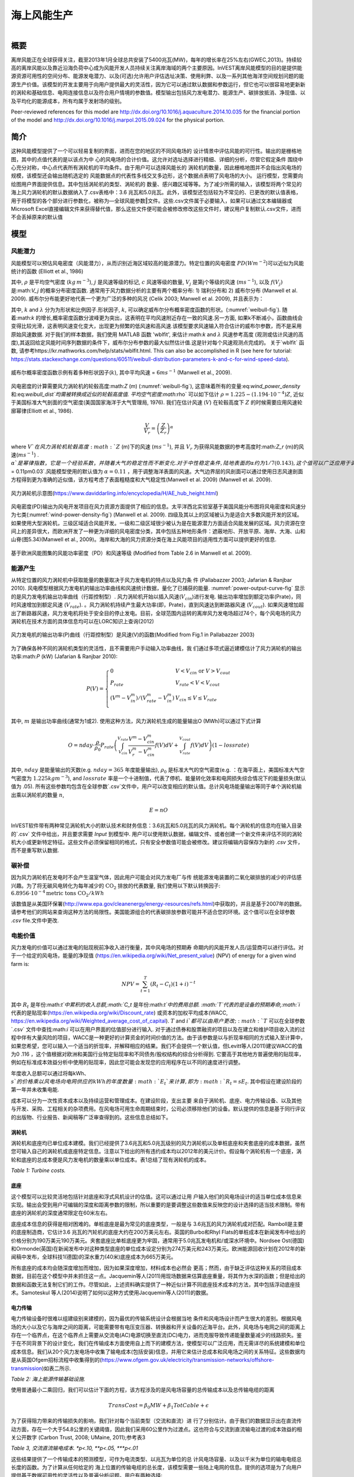 ﻿.. _风能:

*******************************
海上风能生产
*******************************

.. figure:: ../en/wind_energy/intro_image.png
   :align: right
   :figwidth: 200pt

概要
=======

离岸风能正在全球获得关注，截至2013年1月全球总共安装了5400兆瓦(MW)，每年的增长率在25%左右(GWEC,2013)。持续较高的离岸风能以及靠近沿海负荷中心成为风能开发人员持续关注离岸海域的两个主要原因。InVEST离岸风能模型的目的是提供能源资源可用性的空间分布、能源发电潜力、以及(可选)允许用户评估选址决策、使用利弊、以及一系列其他海洋空间规划问题的能源生产价值。该模型的开发主要用于向用户提供最大的灵活性，因为它可以通过默认数据和参数运行，但它也可以很容易地更新新的涡轮和基础信息、电网连接信息以及符合用户情境的参数值。模型输出包括风力发电潜力、能源生产、碳排放抵消、净现值、以及平均化的能源成本，所有均属于发射场的级别。

Peer-reviewed references for this model are http://dx.doi.org/10.1016/j.aquaculture.2014.10.035 for the financial portion of the model and http://dx.doi.org/10.1016/j.marpol.2015.09.024 for the physical portion.

简介
============

这种风能模型提供了一个可以轻易复制的界面，进而在您的地区的不同风电场的 设计情景中评估风能的可行性。输出的是栅格地图，其中的点值代表的是以该点为中 心的风电场的合计价值。这允许对选址选择进行精细、详细的分析，尽管它假定条件 围绕中心充分对称，中心点代表所有涡轮机的平均条件。由于用户可以选择风能长的 涡轮机的数量，因此栅格地图并不会指出风电场的规模，该模型还会输出随机选定的 风能数据点的代表性多线交叉多边形，这个数据点表明了风电场的大小。
运行模型，您需要向绘图用户界面提供信息。其中包括涡轮机的类型、涡轮机的
数量、感兴趣区域等等。为了减少所需的输入，该模型将两个常见的海上风力涡轮机的默认数据纳入了.csv表格中：3.6 兆瓦和5.0兆瓦。此外，该模型还包括较为不常见的、已更改的默认值表格，用于将模型的各个部分进行参数化，被称为―全球风能参数‖文件。这些.csv文件属于必要输入，如果可以通过文本编辑器或Microsoft Excel直接编辑文件来获得替代值，那么这些文件便可能会被修改修改这些文件时，建议用户复制默认.csv文件，进而不会丢掉原来的默认值


模型
=========

风能潜力
---------------------

风能模型可以预估风电密度（风能潜力），从而识别近海区域较高的能源潜力。特定位置的风电密度 :math:`PD (Wm^{-2}`)可以近似为风能统计的函数 (Elliott et al., 1986)

.. math:: \frac{1}{2}\rho\sum^c_{j=1}f(V_j)V_j^3
   :label: wind_power_density

其中, :math:`\rho` 是平均空气密度 (:math:`kg\,m^{-3}`), :math:`j` 是风速等级的标记, :math:`c` 风速等级的数量, :math:`V_j` 是第j个等级的风速 (:math:`ms^{-1}`), 以及 :math:`f(V_j)` 是:math:`V_j` 的概率分布密度函数. 通常用于风力数据分析的主要有两个概率分布: 1) 瑞利分布和 2) 威布尔分布 (Manwell et al. 2009). 威布尔分布能更好地代表一个更为广泛的多种的风况 (Celik 2003; Manwell et al. 2009), 并且表示为：

.. math:: f(V_j) = \frac{k}{\lambda}\left(\frac{V_j}{\lambda}\right)^{k-1}e^{-\left(\frac{V_j}{\lambda}\right)^k}
   :label: weibull_dist

其中, :math:`k` and :math:`\lambda` 分为为形状和比例因子.形状因子, :math:`k`, 可以确定威布尔分布概率密度函数的形状。(:numref:`weibull-fig`). 随着:math:`k` 的增长,概率密度函数分波峰更为突出，这表明在平均风速附近存在一致的风速.另一方面, 如果k不断减小，函数曲线会变得比较光滑，这表明风速变化变大，出现更为频繁的低风速和高风速.该模型要求风速输入符合估计的威布尔参数，而不是采用原始风速数据. 对于我们的样本数据，我们使用 MATLAB 函数 'wblfit', 来估计:math:`k` and :math:`\lambda` 风速参考高度 (观测或估计风速的高度),其返回给定风能时间序列数据的条件下，威布尔分布参数的最大似然估计值.这是针对每个风速观测点完成的。 关于`wblfit` 函数, 请参考https://kr.mathworks.com/help/stats/wblfit.html. This can also be accomplished in R (see here for tutorial: https://stats.stackexchange.com/questions/60511/weibull-distribution-parameters-k-and-c-for-wind-speed-data).


.. _weibull-fig:

.. figure:: ../en/wind_energy/weibull_curves.png
   :align: center

   威布尔概率密度函数示例有着多种形状因子(:math:`k`), 其中平均风速 = :math:`6 ms^{-1}` (Manwell et al., 2009).

风电密度的计算需要风力涡轮机的轮毂高度:math:`Z` (m) (:numref:`weibull-fig`), 这意味着所有的变量:eq:`wind_power_density` 和:eq:`weibull_dist`均需被转换成近似的轮毂高度值. 平均空气密度:math:`\rho` 可以如下估计 :math:`\rho=1.225-(1.194\cdot 10^{-4})Z`, 近似于美国标准大气剖面的空气密度(美国国家海洋于大气管理局, 1976). 我们在估计风速 (:math:`V`) 在轮毂高度下 :math:`Z` 的时候需要应用风速轮廓幂律(Elliott et al., 1986).

.. math:: \frac{V}{V_r} = \left(\frac{Z}{Z_r}\right)^\alpha

where :math:`V`在风力涡轮机轮毂高度:math:`Z` (m)下的风速 (:math:`ms^{-1}`), 并且 :math:`V_{r}` 为获得风能数据的参考高度时:math:`Z_r` (m)的风速(:math:`ms^{-1}`) . :math:`\alpha`是幂律指数，它是一个经验系数，并随着大气的稳定性而不断变化. 对于中性稳定条件, 陆地表面的α约为1/7 (0.143), 这个值可以广泛应用于调整陆地的风速 (Elliott et al., 1986). 不同的海洋表面具有不同的幂律指数. Hsu等人. (1994) 发现在近似中性大气稳定的条件下，海洋表面的 :math:`\alpha = 0.11\pm0.03`.风能模型使用的默认值为 :math:`\alpha = 0.11` ，用于调整海洋表面的风速。大气边界层的风剖面可以通过使用日志风速剖面方程得到更为准确的近似值，该方程考虑了表面粗糙度和大气稳定性(Manwell et al. 2009) (Manwell et al. 2009).

.. _wind-turbine-fig:

.. figure:: ../en/wind_energy/wind_turbine.png
   :align: center

   风力涡轮机示意图(https://www.daviddarling.info/encyclopedia/H/AE_hub_height.html)

风电密度(PD)输出为风电开发项目在风力资源方面提供了相应的信息。太平洋西北实验室基于美国风能分布图将风电密度和风速分为七类(:numref:`wind-power-density-fig`) (Manwell et al. 2009). 四级及其以上的区域被认为是适合大多数风能开发的区域。如果使用大型涡轮机，三级区域适合风能开发。一级和二级区域很少被认为是在能源潜力方面适合风能发展的区域。风力资源在空间上的差异很大，而欧洲开发了一种更为详细的风电密度分类，其中包括五种地形条件：遮蔽地形、开放平原、海岸、大海、山和山脊(图5.34)(Manwell et al., 2009)。海岸和大海的风力资源分类在海上风能项目的适用性方面可以提供更好的信息.

.. _wind-power-density-fig:

.. figure:: ../en/wind_energy/wind_power_density.png
   :align: center

   基于欧洲风能图集的风能功率密度（PD）和风速等级 (Modified from Table 2.6 in Manwell et al. 2009).

能源产生
-----------------

从特定位置的风力涡轮机中获取能量的数量取决于风力发电机的特点以及风力条
件 (Pallabazzer 2003; Jafarian & Ranjbar 2010). 风电模型根据风力发电机的输出功率曲线和风速统计数据，量化了已捕获的能量. :numref:`power-output-curve-fig` 显示的是风力发电机输出功率曲线（行距控制型）. 风力涡轮机开始以插入风速(:math:`V_cin`)进行发电. 输出功率增加到额定功率(Prate)，同时风速增加到额定风速 (:math:`V_rate`). 。风力涡轮机持续产生最大功率(即，Prate)，直到风速达到断路器风速 (:math:`V_cout`). 如果风速增加超出了断路器风速，风力发电机将处于安全目的停止发电。目前，全球范围内运转的离岸风力发电场超过74个，每个风电场的风力涡轮机在技术方面的具体信息均可以在LORC知识上查询(2012)

.. _power-output-curve-fig:

.. figure:: ../en/wind_energy/power_output_curve.png
   :align: center

   风力发电机的输出功率(P)曲线（行距控制型）是风速(V)的函数(Modified from Fig.1 in Pallabazzer 2003)

为了确保各种不同的涡轮机类型的灵活性，且不需要用户手动输入功率曲线，我
们通过多项式逼近建模估计了风力涡轮机的输出功率:math:`P` (kW) (Jafarian & Ranjbar 2010):


.. math:: P(V) = \left\{\begin{array}{ll} 0 & V < V_{cin} \mathrm{\ or\ } V>V_{cout}\\
              P_{rate} & V_{rate} < V < V_{cout}\\
	      (V^m - V^m_{in})/(V^m_{rate} - V^m_{in}) & V_{cin} \leq V \leq V_{rate}\\
	      \end{array}\right.


其中, :math:`m` 是输出功率曲线(通常为1或2). 使用这种方法，风力涡轮机生成的能量输出O (MWh)可以通过下式计算

.. math:: O = nday\cdot \frac{\rho}{\rho_0} P_{rate}\left(\int^{V_rate}_{V_{cin}} \frac{V^m - V^m_{cin}}{V^m_r-V^m_{cin}} f(V)dV
     + \int^{V_{cout}}_{V_{rate}} f(V) dV\right)(1- lossrate)

其中, :math:`nday` 是能量输出的天数(e.g. :math:`nday = 365` 年度能量输出), :math:`\rho_0` 是标准大气的空气密度(e.g. ：在海平面上，美国标准大气空气密度为 :math:`1.225 kg m^{-3}`), and :math:`lossrate` 率是一个十进制值，代表了停机、能量转化效率和电网损失综合情况下的能量损失(默认值为  .05). 所有这些参数均包含在全球参数`.csv`文件中，用户可以改变相应的默认值。总计风电场能量输出等同于单个涡轮机输出乘以涡轮机的数量 :math:`n`,

.. math:: E = nO

InVEST软件带有两种常见涡轮机大小的默认技术和财务信息：3.6兆瓦和5.0兆瓦的风力涡轮机。每个涡轮机的信息均在输入目录的`.csv` 文件中给出，并且要求需要 `\Input` 到模型中. 用户可以使用默认数据，编辑文件、或者创建一个新文件来评估不同的涡轮机大小或更新特定特征。这些文件必须保留相同的格式，只有安全参数值可能会被修改。建议将编辑内容保存为新的 `.csv` 文件，而不是重写默认数据.

碳补偿
-------------

因为风力涡轮机在发电时不会产生温室气体，因此用户可能会对风力发电厂与传
统能源发电装置的二氧化碳排放的减少的评估感兴趣。为了将无碳风电转化为每年减少的 :math:`\mathrm{CO}_2` 排放的代表数量, 我们使用以下默认转换因子: :math:`6.8956\cdot 10 ^{-4} \mathrm{metric\ tons\ CO}_2/kWh`

该数值是从美国环保署(http://www.epa.gov/cleanenergy/energy-resources/refs.html)中获取的，并且是基于2007年的数据。请参考他们的网站来查询这种方法的局限性。美国能源组合的代表碳排放参数可能并不适合您的环境。这个值可以在全球参数 `.csv` file.文件中更改.

电能价值
--------------

风力发电的价值可以通过发电的贴现税前净收入进行衡量，其中风电场的预期寿
命期内的风能开发人员/运营商可以进行评估。对于一个给定的风电场，能量的净现值 (https://en.wikipedia.org/wiki/Net_present_value) (NPV) of energy for a given wind farm is:

.. math:: NPV = \sum^T_{t=1}(R_t-C_t)(1+i)^{-t}

其中 :math:`R_t` 是年份:math:`t`中累积的收入总额,:math:`C_t` 是年份:math:`t`中的费用总额. :math:`T`代表的是设备的预期寿命,:math:`i` 代表的是贴现率(https://en.wikipedia.org/wiki/Discount_rate) 或资本的加权平均成本(WACC, https://en.wikipedia.org/wiki/Weighted_average_cost_of_capital). :math:`T` and :math:`i`都可以由用户更改; :math:`T` 可以在全球参数`.csv` 文件中查找:math:`i` 可以在用户界面的估值部分进行输入. 对于通过债券和股票融资的项目以及在建立和维护项目收入流的过程中伴有大量风险的项目，WACC是一种更好的计算资金的时间价值的方法。由于该参数是以与折现率相同的方式输入至计算中，如果您希望，您可以输入一个适当的折现率，并解释相应的结果。我们不会提供一个默认值，但Levitt等人(2011)建议WACC的值为0 .116 ，这个值根据对欧洲和美国行业特定贴现率和不同债务/股权结构的综合分析得到. 它要高于其他地方普遍使用的贴现率，例如在标准成本效益分析中使用的贴现率，因此您可能会发现您的应用程序在以不同的速度进行调整。

年度收入总额可以通过将每kWh、:math:`s`的价格乘以风电场向电网供应的kWh的年度数量:math:`E_t`来计算 , 即为 :math:`R_t=sE_t`. 其中假设在建设阶段的第一年并未收集电能.

成本可以分为一次性资本成本以及持续运营和管理成本。在建设阶段，支出主要
来自于涡轮机、底座、电力传输设备、以及其他与开发、采购、工程相关的杂项费用。在风电场可用生命周期结束时，公司必须移除他们的设备。默认提供的信息是基于同行评议的出版物、行业报告、新闻稿等广泛审查得到的。这些信息总结如下。


涡轮机
^^^^^^^^

涡轮机和底座均已单位成本建模。我们已经提供了3.6兆瓦和5.0兆瓦级别的风力涡轮机以及单桩底座和夹套底座的成本数据，虽然您可输入自己的涡轮机或底座特定信息。注意以下给出的所有违约成本均以2012年的美元计价。假设每个涡轮机有一个底座，涡轮和底座的总成本便是风力发电机的数量乘以单位成本。表1总结了现有涡轮机的成本。


.. csv-table::
  :file: ../en/wind_energy/turbine_costs.csv
  :header-rows: 1

*Table 1: Turbine costs.*

底座
^^^^^^^^^^^

这个模型可以比较灵活地包括针对底座和浮式风机设计的估值。这可以通过让用
户输入他们的风电场设计的适当单位成本信息来实现。输出会受到用户可编辑的深度和距离参数的限制，所以重要的是要调整这些数值来反映您的设计选择的适当技术限制。带有底座的涡轮机的深度通常限定在60米左右。

底座成本信息的获得是相对困难的。单桩底座是最为常见的底座类型，一般是与
3.6兆瓦的风力涡轮机成对匹配。Ramboll是主要的底座制造商，它估计3.6 兆瓦的汽轮机的底座大约在200万美元左右。英国的Burbo和Rhyl Flats的单桩成本在新闻发布中给出的价格分别为190万美元190万美元。夹套底座比单桩底座更为牢固，通常用于5.0兆瓦发电机和/或深水环境中。Nordsee Ost(德国)和Ormonde(英国)在新闻发布中对这种类型底座的单位成本设定分别为274万美元和243万美元。欧洲能源回收计划在2012年的新闻稿中发布，全球科技1(德国)的深水重力(40米)底座成本为665万美元。

所有底座的成本均会随深度增加而增加，因为如果深度增加，材料成本也必然会
更高；然而，由于缺乏评估这种关系的项目成本数据，目前在这个模型中并未抓住这一点。Jacquemin等人(2011)用现场数据来估算底座重量，将其作为水深的函数；但是给出的数据和函数无法复制它们的工作。尽管如此，上述资料确实提供了一种近似计算不同底座技术成本的方法，其中包括浮动底座技术。Samoteskul 等人(2014)说明了如何以这种方式使用Jacquemin等人(2011)的数据。

电力传输
^^^^^^^^^^^^^^^^^^^^^^^^

电力传输设备时很难以组建级别来建模的，因为最优的传输系统设计会根据当地
条件和风电场设计而产生很大的差别。根据风电场的大小以及它与海岸之间的距离，可能需要带有电压变压器、转换器和开关设备的近海平台。此外，风电场与电网之间的距离上存在一个临界点，在这个临界点上需要从交流电(AC)电源切换至直流(DC)电力，进而克服导致传递能量数量减少的线路损失。鉴于在不同背景下的设计变化，我们在传输成本方面使用自上而下的建模方法，使模型可以广泛应用，而无需详尽的系统建模和单位成本信息。我们从20个风力发电场中收集了输电成本(包括安装)信息，并用它来估计总成本和风电场之间的关系特征。这些数据均是从英国Ofgem招标流程中收集得到的(https://www.ofgem.gov.uk/electricity/transmission-networks/offshore-transmission)如表二所示.

.. csv-table::
  :file: ../en/wind_energy/transmission_table.csv
  :header-rows: 1

*Table 2: 海上能源传输基础设施.*

使用普通最小二乘回归，我们可以估计下面的方程，该方程涉及的是风电场容量的总传输成本以及总传输电缆的距离

.. math:: TransCost = \beta_0 MW + \beta_1 TotCable + \epsilon

为了获得阻力带来的传输损失的影响，我们针对每个当前类型（交流和直流）进
行了分别估计。由于我们的数据显示出在直流传动方面，存在一个大于54.8公里的关键阈值，因此我们采用60公里作为过渡点。这也符合与交流到直流输电过渡的成本效益的相关公开数字 (Carbon Trust, 2008; UMaine, 2011);参考表3

.. csv-table::
  :file: ../en/wind_energy/ac_dc_transmission_cost.csv
  :header-rows: 1

*Table 3, 交流直流输电成本. \*p<.10, \*\*p<.05, \*\*\*p<.01*

这些结果提供了一个传输成本的预测模型，可作为电流类型、以兆瓦为单位的总
计风电场容量、以及以千米为单位的输电电缆总长度的函数。为了计算从任何给定的 海上位置的传输电缆的总长度，该模型需要一些陆上电网的信息。提供的选项是为了向用户提供基于数据可用性的灵活性以及普遍分析问题。用户有两种选择:

 * 创建一个`.csv`表，其中包括所有感兴趣区域的电网连接点的经度和纬度详情。
 * 使用固定参数来对电网位置建模

该表格选项能够使得用户显示海岸线和电网连接点的两个着陆点。针对每个潜在
风电场站点（每个符合模型的其他约束的海洋像素，且位于感兴趣区域内），该模型确定最接近的指定陆地点，并计算点与点之间的直线距离。然后找到最近的电网连接点，并计算与该点的直线距离。将这两个距离加总，得到输电电缆的总长度，用于表3的输电成本计算。从表中，用户可以选择忽略着陆点，只包括电网连接点：在这种情况下，该模型只是计算了输电电缆的总长度，也就是每个潜在的风电场与最近的电网连接点之间的直线距离。

固定参数选项指定了沿着整个海岸线的平均内陆距离，代表了陆上电缆到达电网
连接的预期距离。因为大型风电场的电网连接点是具有机会主义特点的，它只是资本成本的一个相对较小的部分，如果缺少详细的电网连接方案，这种方式是无法实现电网连接建模的。包含的默认的参数，即5.5公里，是上述输电基础设施表格中的英国平均陆地电缆距离。

超出向海岸传送能量的成本，风力发电场还需要使用电缆连接发电机，称为方阵
电缆。我们基于下表数据，对方阵电缆与涡轮机数量之间的简单线性关系进了估计:

.. csv-table::
  :file: ../en/wind_energy/example_farms.csv
  :header-rows: 1

*Table 4. 方阵电缆*

上面的数据显示0.91公里的电缆需要的每个涡轮机每公里的成本为260000美元。这样就建立了一种方阵电缆与风力涡轮机之间的关系，可以仅基于风电场的涡轮机的数量来查看方阵电缆的总成本。

其他成本
^^^^^^^^^^^

有很多与建设阶段有关的额外成本，比如开发、工程、采购以及版税。AWS Truewind (2010) 估计这些成本将占到总资本支出的2%；布兰科(2009)表明，它可能会高
达8%。我们采用资本成本率的方法来计算这些成本，并使用5%作为默认的平均值。

底座、涡轮机和传动装置(电缆、变电站)的安装由其本身的成本类别构成。凯撒和斯奈德(2012)对安装成本进行了全面的考量，发现安装成本大约占到欧洲海上风力发电场的资本支出的20%。因此，这个模型将安装成本视为总资本成本的一个固定比例，并使用由凯泽和斯奈德(2012)建议使用的默认值。

设施使用寿命结束时(t =T)的停运需要以与安装成本类似的方式输入到模型中，因为它属于资本支出的一个固定的部分。斯奈德和凯瑟(2012) 使用复杂的停运模型，将这个一次性成本设为海角风电场的初始支出(净残值)的2.6%到3.7%。在这个模型中使用的默认值是3.7%。

大部分的离岸风电场的成本均与初始资本成本相关；然而，也存在与维护和操作
相关的持续成本 (运营管理)。Boccard(2010)使用一种符合我们建模的其余部分要求的方法，计算年度管理运营成本与原始资本成本之间的百分比，并将成本介于3和3.5之间。在这个模型中，使用的默认值为3.5%，并且可以通过编辑全球参数`.csv` file文件，与本节中所有的其他费用一起，改变这个默认值。

能源价格
^^^^^^^^^^^^^

这个模型目前用于接受在风电场的生命周期内的能量的固定单价，单位为千瓦小
时(kWh)。在一些地方，风电场运营商会收到固定价格政策的补贴费用，这样可以保证他们在一些时间范围设定一组能源价格。在其他地方，风电场运营商必须与能源供应商和公用事业委员会协商，以确保电力购买协议。这些合同规定了交付能源的单价，并且可能随着时间的推移具有可变的费率，这使得价格表的具有灵活性。

能源成本平均化
------------------------

能源成本平均化(https://en.wikipedia.org/wiki/Cost_of_electricity_by_source) (LCOE) 指的是使得项目现值为0的、可以获得能源而需要支付的单价。因此，它给出了风电场开发商可以接受的每千瓦时的最低价格。模型输出是以美元/千瓦时计算的，其计算式为:

.. math:: LCOE = \frac{\sum^T_{t=1}\frac{O\&M\cdot CAPEX}{(1+i)^t}+\frac{D\cdot CAPEX}{(1+i)^T}+CAPEX}{\sum^T_{t=1}\frac{E_t}{(1+i)^t}}


其中 :math:`CAPEX` 属于初始资本支出， :math:`O\&M` 是运营与管理参数, :math:`D` 是停运参数， :math:`E_t` 是年电能，单位为 kWh, :math:`i`是折现率或者是加权平均资金成本率,  :math:`t` 是年时间长度,其中:math:`t=\{1\ldots T\}`.

验证
----------

资本成本模型
^^^^^^^^^^^^^^^^^^

由于资本支出在成本中所占的比例最大，大部分的辅助成本是资本成本的固定部
分，因此基于全球海上风电场设定成本进行模型验证是至关重要的。为此，我们从https://www.4coffshore.com/ 和 https://www.lorc.dk/offshore-wind-farms-map/上收集了在建或正在运营的风电场的设定资本成本和设计的相关数据。我们在数据收集时，仅使用了3.6 兆瓦和5.0兆瓦的涡轮机，其中我们使用InVEST模型来提供默认数据。对于离库的设定资本成本，已经通过他们提供的成本预估收集时的金融相关信息，将其按照相应的物价指数调整为2012年的美元水平。为了生成预测，使用针对所有部分的适当违约成本参数，在InVEST模型中输入每个风电场的设计。为了预测这些风电场的电力传输成本，首先需要做的就是评估整个海上变电站的成本，然后根据它们对能源输出能力的相对贡献，将按比例分配的资本成本分配到每个风电场上。例如，连接到风电场A(200 MW)和风电场B(600 MW)的、具有800兆瓦出口能力的离岸变电站将向A贡献25%的资本成本，向B贡献75%的资本成本。使用默认数据，验证结果表现出3.6兆瓦和5.0兆瓦风力发电机的预测和设定资本成本之间很强的相关性 (see Figure 5.6).

.. _project-costs-fig:

.. figure:: ../en/wind_energy/project_costs.png
   :align: center

   预测的资本成本与设定的资本成本的比较.

因为这个模型是在2013年初发布的，因此已经基于其他建模方法进行了测试。其
中指出了如下参考:

1. 将InVEST模型与国家可再生能源实验室(NREL)的模型估计相比较，同时与来自于加州大学圣芭芭拉分校的咨询公司的报告中给出的模型估计相比较，该报告衡量了百慕大风能的平均化成本。InVEST处于NREL估计的3%范围内，处于咨询公司估计的12%的范围内
. http://trapdoor.bren.ucsb.edu/research/2014Group_Projects/documents/BermudaWind_Final_Report_2014-05-07.pdf

限制和简化
-------------------------------

能源生产
^^^^^^^^^^^^^^^^^

风能输入数据的质量决定了模型结果的准确性。因此，用户需要了解用于适当解
释模型结果的风能输入数据的质量。默认的风能输入数据更适合于全球和区域范围内基于4或60分钟的空间分辨率的应用。

已捕获的风能显示了在一个给定的时期内，根据风力发电机的输出功率曲线得出
的平均能量输出。用户可能需要考虑额外的技术特定型信息，例如设备的可用性、能量转化效率以及通过调整因素来获得能量输出的定向因素

能源评估
^^^^^^^^^^^^^^^^

根据验证一节的证明，模型和默认数据能够使用提供的输入来可靠地预测资本成
本。收入与能源生产和用户输入的价格相联系。目前，该模型不能处理带有时变能源价格的定价。通货膨胀可以被纳入折现率参数，但是目前，更为详细的价格变化尚处于模型的能力范围以外. 可能可以通过以下几点来实现空间上的更可靠的成本预测:

 * 创建一个底座成本函数，在深水领域，所占的成本要更高
 * 将安装成本变化作为底部地质学的函数

这些是正在探索的功能，以便根据数据可用性进行后续模型更新。

该模型能够为浮式风机生成验证输出，但并不是专门只针对这一项任务。为了生成输出，用户需要输入深度和距离限制的的合理值以及等同于浮式风机所需设备的单位成本的―底座‖成本。电力传输模型是使用适合约60米深、距离海岸200公里外的技术衍生得出的，可能会生成这些边界的精度较差的成本预测。

数据需求
==========

- :investspec:`wind_energy workspace_dir`

- :investspec:`wind_energy results_suffix`

- :investspec:`wind_energy wind_data_path`

  Columns:

  - :investspec:`wind_energy wind_data_path.columns.long`
  - :investspec:`wind_energy wind_data_path.columns.lati`
  - :investspec:`wind_energy wind_data_path.columns.lam`
  - :investspec:`wind_energy wind_data_path.columns.k`
  - :investspec:`wind_energy wind_data_path.columns.ref`

- :investspec:`wind_energy aoi_vector_path` 如果提供了AOI，它将剪辑输出并将其投影到AOI的输出上。距离输出取决于AOI，只有在提供AOI时才计算。如果提供了 AOI 并选择了距离参数，则 AOI 还应覆盖陆地面的一部分以正确计算距离.

- :investspec:`wind_energy bathymetry_path` 这应该至少覆盖感兴趣区域的整个范围，如果未提供 AOI，则应使用默认的全球 DEM.

- :investspec:`wind_energy land_polygon_vector_path` 要选择此输入，必须选择 AOI。AOI 还应覆盖此陆地面的一部分，以正确计算距离。该沿海多边形以及AOI覆盖的区域构成了风电场输电距离计算的基础。

- :investspec:`wind_energy global_wind_parameters_path` 本指南的**The Model** 部分中查看了示例数据中提供的默认值。我们建议在更改这些值之前仔细考虑。**Note:** 这些参数的默认货币值（见表 3）以美元为单位。如果对此模型的其他评估参数（基础类型成本等）使用不同的货币，则还必须使用适当的转换率修改全球风能参数。

  Columns:

  - :investspec:`wind_energy global_wind_parameters_path.rows.air_density`
  - :investspec:`wind_energy global_wind_parameters_path.rows.exponent_power_curve`
  - :investspec:`wind_energy global_wind_parameters_path.rows.decommission_cost`
  - :investspec:`wind_energy global_wind_parameters_path.rows.operation_maintenance_cost`
  - :investspec:`wind_energy global_wind_parameters_path.rows.miscellaneous_capex_cost`
  - :investspec:`wind_energy global_wind_parameters_path.rows.installation_cost`
  - :investspec:`wind_energy global_wind_parameters_path.rows.infield_cable_length`
  - :investspec:`wind_energy global_wind_parameters_path.rows.infield_cable_cost`
  - :investspec:`wind_energy global_wind_parameters_path.rows.mw_coef_ac`
  - :investspec:`wind_energy global_wind_parameters_path.rows.mw_coef_dc`
  - :investspec:`wind_energy global_wind_parameters_path.rows.cable_coef_ac`
  - :investspec:`wind_energy global_wind_parameters_path.rows.cable_coef_dc`
  - :investspec:`wind_energy global_wind_parameters_path.rows.ac_dc_distance_break`
  - :investspec:`wind_energy global_wind_parameters_path.rows.time_period`
  - :investspec:`wind_energy global_wind_parameters_path.rows.carbon_coefficient`
  - :investspec:`wind_energy global_wind_parameters_path.rows.air_density_coefficient`
  - :investspec:`wind_energy global_wind_parameters_path.rows.loss_parameter`

涡轮类型
------------------

- :investspec:`wind_energy turbine_parameters_path` 示例数据包括两种涡轮机型号选项（3.6 兆瓦 和 5.0 兆瓦）的这些参数。您可以通过使用现有的文件格式约定并填写自己的参数来创建新的涡轮机类（或修改现有类）。建议您不要覆盖现有的默认.csv文件。这些文件位于 InVEST 示例数据的`WindEnergy\input`”目录中，名称为 ：

  * 3.6 MW: `3_6_turbine.csv`
  * 5.0 MW: `5_0_turbine.csv`

  Columns:

  - :investspec:`wind_energy turbine_parameters_path.rows.hub_height`
  - :investspec:`wind_energy turbine_parameters_path.rows.cut_in_wspd`
  - :investspec:`wind_energy turbine_parameters_path.rows.rated_wspd`
  - :investspec:`wind_energy turbine_parameters_path.rows.cut_out_wspd`
  - :investspec:`wind_energy turbine_parameters_path.rows.turbine_rated_pwr`
  - :investspec:`wind_energy turbine_parameters_path.rows.turbine_cost`


- :investspec:`wind_energy number_of_turbines`
- :investspec:`wind_energy min_depth`
- :investspec:`wind_energy max_depth`
- :investspec:`wind_energy min_distance`
- :investspec:`wind_energy max_distance`

估值
---------

- :investspec:`wind_energy valuation_container`

- :investspec:`wind_energy foundation_cost` 地基的成本将取决于所选地基的类型，而地基类型本身取决于多种因素，包括深度和涡轮机选择。可以使用任何货币，只要它在不同的估值输入中保持一致。

- :investspec:`wind_energy discount_rate` 贴现率反映了对即时福利而不是未来福利的偏好（例如，个人宁愿今天获得 10 美元还是五年后获得 10 美元？

- :investspec:`wind_energy grid_points_path` 各点之间的最短距离用于计算。
  Columns:

  - :investspec:`wind_energy grid_points_path.columns.id`
  - :investspec:`wind_energy grid_points_path.columns.type`
  - :investspec:`wind_energy grid_points_path.columns.lati`
  - :investspec:`wind_energy grid_points_path.columns.long`

  Example:

  .. csv-table::
    :file: ../../invest-sample-data/WindEnergy/input/NE_sub_pts_modified.csv
    :header-rows: 1
    :widths: auto


- :investspec:`wind_energy avg_grid_distance`

- :investspec:`wind_energy price_table`

- :investspec:`wind_energy wind_schedule`

  Columns:

  - :investspec:`wind_energy wind_schedule.columns.year`
  - :investspec:`wind_energy wind_schedule.columns.price` 可以使用任何货币，只要它在不同的估值输入中保持一致。

- :investspec:`wind_energy wind_price` 可以使用任何货币，只要它在不同的估值输入中保持一致。

- :investspec:`wind_energy rate_change`


解释结果
====================
所有输出分辨率均是基于提供的数字高程模型栅格的分辨率。当DEM的分辨率超
过风能数据层的分辨率时，像素值可以通过使用双线性插值来确定.

 * `carbon_emissions_tons.tif`: GeoTIFF栅格文件，代表每年以一个像元为中心建设的风电场的碳排放量的抵消吨数。


 * `density_W_per_m2.tif`: GeoTIFF栅格文件，代表以一个像元为中心(W/m^2)的能量密度。

 * `example_size_and_orientation_of_a_possible_wind_farm.shp`: 一个ESRI shapefile，代表样本风电场的外边界。这个多边形的位置是随机的，是为了帮助用户感知潜在的风电场的规模.

 * `harvested_energy_MWhr_per_yr.tif`: ：GeoTIFF格栅文件，代表以一个像元为中心的风电场每年获得的能量.

 * `levelized_cost_price_per_kWh.tif`: 一个 GeoTIFF 栅格文件，表示将以该像素为中心的农场的现值设置为零所需的能源单价。值以用作模型输入的货币单位给出.

 * `npv.tif`: 一个 GeoTIFF 栅格文件，表示以该像素为中心的农场的净现值.

 * `wind_energy_points.shp`:一个 ESRI 形状文件，用于汇总每个点的上述输出...

数据来源
============

风能时间序列数据
-----------------------------
美国国家海洋和大气管理局的国家气象服务提供了追算再分析结果 https://polar.ncep.noaa.gov/. 该模型的空间分辨率结果范围为4 - 60分钟，取决于全球和区域电网系统。已经将1999年至今的模型输出按照每三个小时为一个时间区间的形式进行保存。已经通过海洋浮标数据在多数地方验证了模型结果，同时模型结果提供了优质波浪信息。

涡轮机参数
------------------
LORC 知 识 提 供 目 前 世 界 上 运 行 的 离 岸 风 力 涡 轮 机 的 参 数 信 息 。 https://www.lorc.dk/offshore-wind-farms-map/list?sortby=InstalledCapacity&sortby2=&sortorder=desc

估值
---------
数据来源主要是引用的，除了来源于新闻稿的数据之外。可以在谷歌上输入与―海上风力能源‖合同和一些变化主题相关的详尽的关键词来检索新闻稿。所有成本均以其原始货币记录，并进行了通货膨胀的调整，同时按照2012年3月30日的即期汇率将其转换为美元。

这个文件(https://www.dropbox.com/s/p4l36pbanl334c2/Wind_Sources.zip?dl=0) 包含了选址资源成本和电子表格的档案文件，该表格将每个成本图链接到了相关的新闻稿、会议事项等等文件上。

参考文献
==========

AWS Truewind. 2010. New York’s Offshore Wind Energy Development Potential in the Great Lakes. Feasibility Study for New York State Energy Research and Development Authority.

Blanco, M. 2009. The Economics of Wind Energy. Renewable and Sustainable Energy Reviews, 13, 1372-82. http://dx.doi.org/10.1016/j.rser.2008.09.004

Boccard, N. 2010. Economic Properties of Wind Power: A European Assessment. Energy Policy, 38, 3232-3244. http://dx.doi.org/10.1016/j.enpol.2009.07.033

Carbon Trust. 2008. Offshore Wind Power: Big Challenge, Big Opportunity. Report on behalf of the Government of the United Kingdom.

Celik, A. N. 2003. A statistical analysis of wind power density based on the Weibull and Rayleigh models at the southern of Turkey. Renewable Energy 29:509-604. http://dx.doi.org/10.1016/j.renene.2003.07.002

Elliott, D. L., C. G. Holladay, W. R. Barchet, H. P. Foote, and W. F. Sandusky. 1986. Wind energy resource atlas of the United States. DOE/CH 10093-4. Solar Technical Information Program, Richland, Washington.

Global Wind Energy Council (GWEC). 2013. Global Wind Statistics, 2012. Accessed at: http://www.gwec.net/wp-content/uploads/2013/02/GWEC-PRstats-2012_english.pdf

Griffin, R., Buck, B., and Krause, G. 2015a. Private incentives for the emergence of co-production of offshore wind energy and mussel aquaculture. Aquaculture, 346, 80-89. http://dx.doi.org/10.1016/j.aquaculture.2014.10.035

Griffin, R., Chaumont, N., Denu, D., Guerry, A., Kim, C., and Ruckelshaus, M. 2015b. Incorporating the visibility of coastal energy infrastructure into multi-criteria siting decisions. Marine Policy, 62, 218-223. http://dx.doi.org/10.1016/j.marpol.2015.09.024

Hsu, S. A., E. A. Meindl, and D. B. Gilhousen. 1994. Determining the power-law wind-profile exponent under near-neutral stability conditions at sea. Journal of applied meteorology 33:757-765. http://dx.doi.org/10.1175/1520-0450(1994)033%3C0757:DTPLWP%3E2.0.CO;2

Jacquemin, J., Butterworth, D., Garret, C., Baldock, N., and A. Henderson. 2011. Inventory of location specific wind energy cost. WP2
Report D2.2. Spatial deployment of offshore wind energy in Europe (Wind-Speed). Garrad Hassan & Partners Ltd. Supported by Intelligent Energy Europe.

Jafarian, M., and A. M. Ranjbar. 2010. Fuzzy modeling techniques and artificial neural networks to estimate annual energy output of a wind turbine. Renewable Energy 35:2008-2014. http://dx.doi.org/10.1016/j.renene.2010.02.001

Kaiser, M. and B. Snyder. 2012. Offshore wind capital cost estimation in the U.S. Outer Continental Shelf: A reference class approach. Marine Policy, 36, 1112-1122. http://dx.doi.org/10.1016/j.marpol.2012.02.001

Levitt, A., Kempton, W., Smith, A., Musial, W., and J. Firestone. 2011. Pricing offshore wind energy. Energy Policy, 39, 6408-6421. http://dx.doi.org/10.1016/j.enpol.2011.07.044

Lorc Knowledge. 2012. List of offshore wind farms. https://www.lorc.dk/offshore-wind-farms-map/list Accessed at December 31, 2012.

Manwell, J. F., J. G. Mcgowan, and A. L. Rogers. 2009. Wind energy explained: Theory, design and application. John Wiley & Sons Ltd., West Sussex, United Kingdom.

National Oceanic and Atmospheric Administration. 1976. U. S. Standard Atmosphere. NOAA- S/T76-1562, Washington, DC.

Pallabazzer, R. 2003. Provisional estimation of the energy output of wind generators. Renewable Energy, 29, 413-420. http://dx.doi.org/10.1016/S0960-1481(03)00197-6

Samoteskul, K., Firestone, J., Corbett, J., and J. Callahan. 2014. Changing vessel routes could significantly reduce the cost of future offshore wind projects. Journal of Environmental Management, 141, 146-154. http://dx.doi.org/10.1016/j.jenvman.2014.03.026

UMaine. 2011. Maine deepwater offshore wind report. https://composites.umaine.edu/research/offshore-wind-report/
